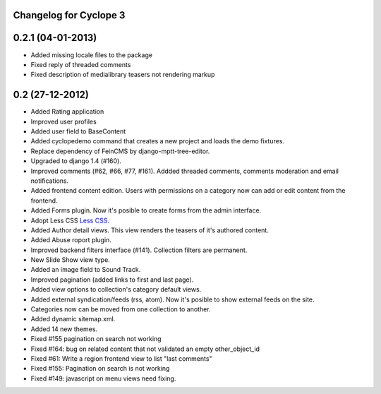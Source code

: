 Changelog for Cyclope 3
=======================

0.2.1 (04-01-2013)
==================

- Added missing locale files to the package

- Fixed reply of threaded comments

- Fixed description of medialibrary teasers not rendering markup


0.2 (27-12-2012)
================

- Added Rating application

- Improved user profiles

- Added user field to BaseContent

- Added cyclopedemo command that creates a new project and loads the demo
  fixtures.

- Replace dependency of FeinCMS by django-mptt-tree-editor.

- Upgraded to django 1.4 (#160).

- Improved comments (#62, #66, #77, #161). Addded threaded comments, comments
  moderation and email notifications.

- Added frontend content edition. Users with permissions on a category now can
  add or edit content from the frontend.

- Added Forms plugin. Now it's posible to create forms from the admin interface.

- Adopt Less CSS `Less CSS <http://lesscss.org/>`_.

- Added Author detail views. This view renders the teasers of it's authored
  content.

- Added Abuse roport plugin.

- Improved backend filters interface (#141). Collection filters are permanent.

- New Slide Show view type.

- Added an image field to Sound Track.

- Improved pagination (added links to first and last page).

- Added view options to collection's category default views.

- Added external syndication/feeds (rss, atom). Now it's posible to show
  external feeds on the site.

- Categories now can be moved from one collection to another.

- Added dynamic sitemap.xml.

- Added 14 new themes.

- Fixed #155 pagination on search not working

- Fixed #164: bug on related content that not validated an empty other_object_id

- Fixed #61: Write a region frontend view to list "last comments"

- Fixed #155: Pagination on search is not working

- Fixed #149: javascript on menu views need fixing.


